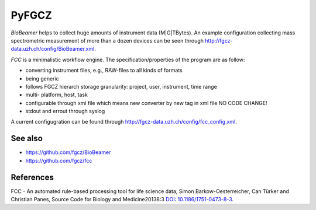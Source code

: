 PyFGCZ
======

*BioBeamer* helps to collect huge amounts of instrument data (M|G|TBytes).
An example configuration collecting mass spectrometric measurement of more 
than a dozen devices can be seen through
http://fgcz-data.uzh.ch/config/BioBeamer.xml.

*FCC* is a minimalistic workflow engine.
The specification/properties of the program are as follow:

- converting instrument files, e.g., RAW-files to all kinds of formats

- being generic

- follows FGCZ hierarch storage granularity: project, user, instrument, time range

- multi- platform, host, task

- configurable through xml file which means new converter by new tag in xml file NO CODE CHANGE!

- stdout and errout through syslog 

A current configugration can be found through http://fgcz-data.uzh.ch/config/fcc_config.xml.


See also
--------

- https://github.com/fgcz/BioBeamer

- https://github.com/fgcz/fcc 


References
----------

FCC - An automated rule-based processing tool for life science data,
Simon Barkow-Oesterreicher, Can Türker and Christian Panes,
Source Code for Biology and Medicine20138:3 `DOI: 10.1186/1751-0473-8-3`__.

__ http://dx.doi.org/10.1186%2F1751-0473-8-3


